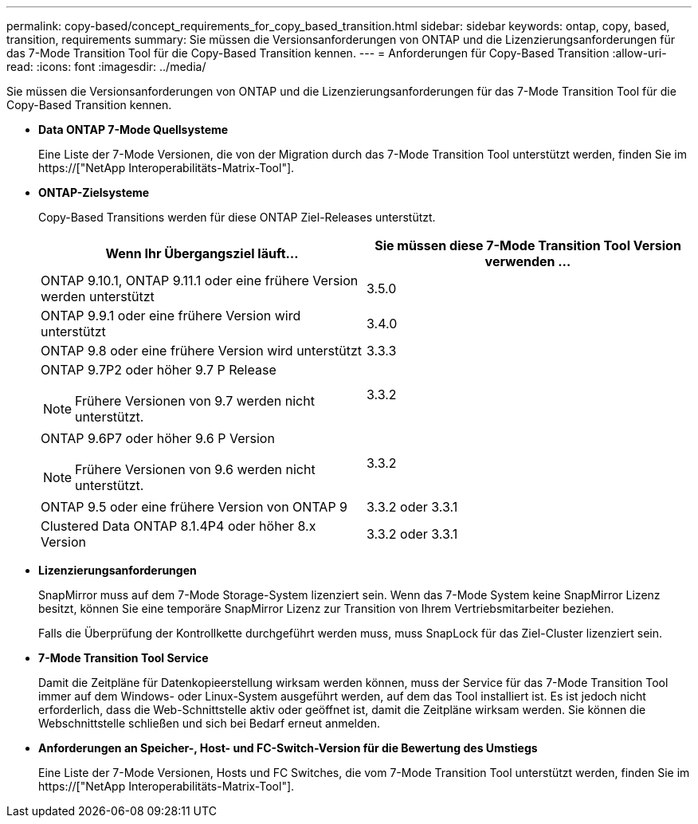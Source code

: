 ---
permalink: copy-based/concept_requirements_for_copy_based_transition.html 
sidebar: sidebar 
keywords: ontap, copy, based, transition, requirements 
summary: Sie müssen die Versionsanforderungen von ONTAP und die Lizenzierungsanforderungen für das 7-Mode Transition Tool für die Copy-Based Transition kennen. 
---
= Anforderungen für Copy-Based Transition
:allow-uri-read: 
:icons: font
:imagesdir: ../media/


[role="lead"]
Sie müssen die Versionsanforderungen von ONTAP und die Lizenzierungsanforderungen für das 7-Mode Transition Tool für die Copy-Based Transition kennen.

* *Data ONTAP 7-Mode Quellsysteme*
+
Eine Liste der 7-Mode Versionen, die von der Migration durch das 7-Mode Transition Tool unterstützt werden, finden Sie im https://["NetApp Interoperabilitäts-Matrix-Tool"].

* *ONTAP-Zielsysteme*
+
Copy-Based Transitions werden für diese ONTAP Ziel-Releases unterstützt.

+
|===
| Wenn Ihr Übergangsziel läuft... | Sie müssen diese 7-Mode Transition Tool Version verwenden ... 


 a| 
ONTAP 9.10.1, ONTAP 9.11.1 oder eine frühere Version werden unterstützt
 a| 
3.5.0



 a| 
ONTAP 9.9.1 oder eine frühere Version wird unterstützt
 a| 
3.4.0



 a| 
ONTAP 9.8 oder eine frühere Version wird unterstützt
 a| 
3.3.3



 a| 
ONTAP 9.7P2 oder höher 9.7 P Release


NOTE: Frühere Versionen von 9.7 werden nicht unterstützt.
 a| 
3.3.2



 a| 
ONTAP 9.6P7 oder höher 9.6 P Version


NOTE: Frühere Versionen von 9.6 werden nicht unterstützt.
 a| 
3.3.2



 a| 
ONTAP 9.5 oder eine frühere Version von ONTAP 9
 a| 
3.3.2 oder 3.3.1



 a| 
Clustered Data ONTAP 8.1.4P4 oder höher 8.x Version
 a| 
3.3.2 oder 3.3.1

|===
* *Lizenzierungsanforderungen*
+
SnapMirror muss auf dem 7-Mode Storage-System lizenziert sein. Wenn das 7-Mode System keine SnapMirror Lizenz besitzt, können Sie eine temporäre SnapMirror Lizenz zur Transition von Ihrem Vertriebsmitarbeiter beziehen.

+
Falls die Überprüfung der Kontrollkette durchgeführt werden muss, muss SnapLock für das Ziel-Cluster lizenziert sein.

* *7-Mode Transition Tool Service*
+
Damit die Zeitpläne für Datenkopieerstellung wirksam werden können, muss der Service für das 7-Mode Transition Tool immer auf dem Windows- oder Linux-System ausgeführt werden, auf dem das Tool installiert ist. Es ist jedoch nicht erforderlich, dass die Web-Schnittstelle aktiv oder geöffnet ist, damit die Zeitpläne wirksam werden. Sie können die Webschnittstelle schließen und sich bei Bedarf erneut anmelden.

* *Anforderungen an Speicher-, Host- und FC-Switch-Version für die Bewertung des Umstiegs*
+
Eine Liste der 7-Mode Versionen, Hosts und FC Switches, die vom 7-Mode Transition Tool unterstützt werden, finden Sie im https://["NetApp Interoperabilitäts-Matrix-Tool"].


